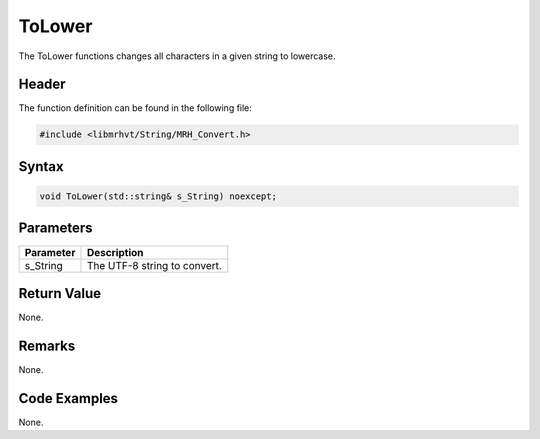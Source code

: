 ToLower
=======
The ToLower functions changes all characters in a given string to lowercase.

Header
------
The function definition can be found in the following file:

.. code-block:: c

    #include <libmrhvt/String/MRH_Convert.h>


Syntax
------
.. code-block:: c

    void ToLower(std::string& s_String) noexcept;


Parameters
----------
.. list-table::
    :header-rows: 1

    * - Parameter
      - Description
    * - s_String
      - The UTF-8 string to convert.


Return Value
------------
None.

Remarks
-------
None.

Code Examples
-------------
None.